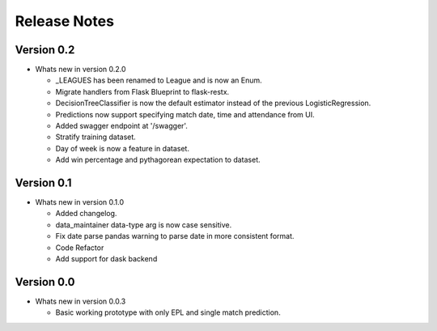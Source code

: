 =============
Release Notes
=============


Version 0.2
-----------

- Whats new in version 0.2.0

  - _LEAGUES has been renamed to League and is now an Enum.
  - Migrate handlers from Flask Blueprint to flask-restx.
  - DecisionTreeClassifier is now the default estimator instead of the previous LogisticRegression.
  - Predictions now support specifying match date, time and attendance from UI.
  - Added swagger endpoint at '/swagger'.
  - Stratify training dataset.
  - Day of week is now a feature in dataset.
  - Add win percentage and pythagorean expectation to dataset.

Version 0.1
-----------

- Whats new in version 0.1.0

  - Added changelog.
  - data_maintainer data-type arg is now case sensitive.
  - Fix date parse pandas warning to parse date in more consistent format.
  - Code Refactor
  - Add support for dask backend

Version 0.0
-----------

- Whats new in version 0.0.3

  - Basic working prototype with only EPL and single match prediction.
